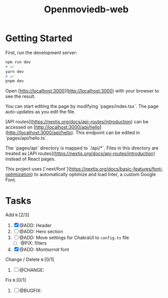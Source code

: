#+title: Openmoviedb-web

* Getting Started

First, run the development server:

#+begin_src bash
npm run dev
# or
yarn dev
# or
pnpm dev
#+end_src

Open [http://localhost:3000](http://localhost:3000) with your browser to see the result.

You can start editing the page by modifying `pages/index.tsx`. The page auto-updates as you edit the file.

[API routes](https://nextjs.org/docs/api-routes/introduction) can be accessed on [http://localhost:3000/api/hello](http://localhost:3000/api/hello). This endpoint can be edited in `pages/api/hello.ts`.

The `pages/api` directory is mapped to `/api/*`. Files in this directory are treated as [API routes](https://nextjs.org/docs/api-routes/introduction) instead of React pages.

This project uses [`next/font`](https://nextjs.org/docs/basic-features/font-optimization) to automatically optimize and load Inter, a custom Google Font.

* Tasks
**** Add  ~N~ [2/3]
1) [X] @ADD: Header
2) [ ] @ADD: Hero section
3) [ ] @ADD: Move settings for ChakraUI to ~config.ts~ file
   - [ ] @FIX: filters
4) [X] @ADD: /Montserrat/ font
**** Change / Delete ~N~ [0/1]
1) [ ] @CHANGE: 
   
**** Fix ~N~ [0/1]
1) [ ] @BUGFIX:


